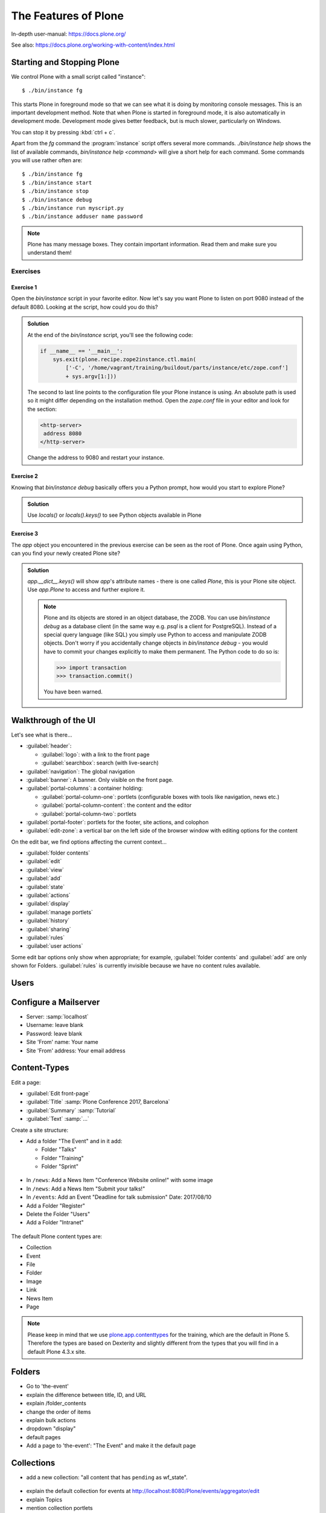.. _features-label:

The Features of Plone
=====================

In-depth user-manual: https://docs.plone.org/

See also: https://docs.plone.org/working-with-content/index.html

.. _features-start-stop-label:

Starting and Stopping Plone
---------------------------

We control Plone with a small script called "instance"::

    $ ./bin/instance fg

This starts Plone in foreground mode so that we can see what it is doing by monitoring console messages.
This is an important development method.
Note that when Plone is started in foreground mode,
it is also automatically in development mode.
Development mode gives better feedback, but is much slower, particularly on Windows.

You can stop it by pressing :kbd:`ctrl + c`.

Apart from the `fg` command the :program:`instance` script offers several more commands.
`./bin/instance help` shows the list of available commands, `bin/instance help <command>` will give a short help for each command.
Some commands you will use rather often are::

    $ ./bin/instance fg
    $ ./bin/instance start
    $ ./bin/instance stop
    $ ./bin/instance debug
    $ ./bin/instance run myscript.py
    $ ./bin/instance adduser name password

.. only:: not presentation

    Depending on your computer, it might take up to a minute until Zope will tell you that it's ready to serve requests.
    On a decent laptop it should be running in under 15 seconds.

    A standard installation listens on port 8080, so lets have a look at our Zope site by visiting http://localhost:8080

	.. image:: _static/features_plone_running.png
		:scale: 50 %

    As you can see, there is no Plone site yet!

    We have a running Zope with a database but no content.
    But luckily there is a button to create a Plone site.
    Click on that button (login: admin, password: admin).
    This opens a form to create a Plone site.
    Use :samp:`Plone` as the site id.
    
    .. image:: _static/features_create_site_form.png
		:scale: 50 %

    You now have the option to select some add-ons before you create the site.
    Since we will use Dexterity from the beginning we select :guilabel:`Dexterity-based Plone Default Types`.
    This way even the initial content on our page will be built with Dexterity using the add-on :py:mod:`plone.app.contenttypes` which is the default in Plone 5.

    You will be automatically redirected to the new site.

.. only:: presentation

    * By default Plone listens on port 8080. Look at http://localhost:8080
    * No Plone site yet! Create a new Plone site.
    * Use :samp:`Plone` (the default) as the site id.

.. note::

    Plone has many message boxes.
    They contain important information.
    Read them and make sure you understand them!

Exercises
*********

Exercise 1
++++++++++

Open the `bin/instance` script in your favorite editor. Now let's say you want Plone to listen on port 9080 instead of the default 8080. Looking at the script, how could you do this?

..  admonition:: Solution
    :class: toggle

    At the end of the `bin/instance` script, you'll see the following code:

    .. code-block:: python

        if __name__ == '__main__':
            sys.exit(plone.recipe.zope2instance.ctl.main(
                ['-C', '/home/vagrant/training/buildout/parts/instance/etc/zope.conf']
                + sys.argv[1:]))

    The second to last line points to the configuration file your Plone instance is using. An absolute path is used so it might differ depending on the installation method. Open the `zope.conf` file in your
    editor and look for the section:

    .. code-block:: xml

        <http-server>
         address 8080
        </http-server>

    Change the address to 9080 and restart your instance.

Exercise 2
++++++++++

Knowing that `bin/instance debug` basically offers you a Python prompt, how would you start to explore Plone?

..  admonition:: Solution
    :class: toggle

    Use `locals()` or `locals().keys()` to see Python objects available in Plone

Exercise 3
++++++++++

The `app` object you encountered in the previous exercise can be seen as the root of Plone. Once again using Python, can you find your newly created Plone site?

..  admonition:: Solution
    :class: toggle

    `app.__dict__.keys()` will show `app`'s attribute names - there is one called `Plone`, this is your Plone site object. Use `app.Plone` to access and further explore it.

    .. note::

        Plone and its objects are stored in an object database, the ZODB. You can use `bin/instance debug` as a database client (in the same way e.g. `psql` is a client for PostgreSQL). Instead
        of a special query language (like SQL) you simply use Python to access and manipulate ZODB objects. Don't worry if you accidentally change objects in `bin/instance debug` - you would have to commit
        your changes explicitly to make them permanent. The Python code to do so is:

        .. code-block:: pycon

            >>> import transaction
            >>> transaction.commit()

        You have been warned.

.. _features-walkthrough-label:

Walkthrough of the UI
---------------------

Let's see what is there...

* :guilabel:`header`:

  * :guilabel:`logo`: with a link to the front page
  * :guilabel:`searchbox`: search (with live-search)

* :guilabel:`navigation`: The global navigation
* :guilabel:`banner`: A banner. Only visible on the front page.

* :guilabel:`portal-columns`: a container holding:

  * :guilabel:`portal-column-one`: portlets (configurable boxes with tools like navigation, news etc.)
  * :guilabel:`portal-column-content`: the content and the editor
  * :guilabel:`portal-column-two`: portlets

* :guilabel:`portal-footer`: portlets for the footer, site actions, and colophon

* :guilabel:`edit-zone`: a vertical bar on the left side of the browser window with editing options for the content

.. only:: not presentation

    These are also the CSS classes of the respective divs.
    If you want to do theming, you'll need them.

On the edit bar, we find options affecting the current context...

* :guilabel:`folder contents`
* :guilabel:`edit`
* :guilabel:`view`
* :guilabel:`add`
* :guilabel:`state`
* :guilabel:`actions`
* :guilabel:`display`
* :guilabel:`manage portlets`
* :guilabel:`history`
* :guilabel:`sharing`
* :guilabel:`rules`
* :guilabel:`user actions`

Some edit bar options only show when appropriate;
for example, :guilabel:`folder contents` and :guilabel:`add` are only shown for Folders.
:guilabel:`rules` is currently invisible because we have no content rules available.



.. _features-users-label:

Users
-----

.. only:: not presentation

    Let's create our first users within Plone.
    So far we used the admin user (admin:admin) configured in the buildout.
    This user is often called "Zope root" and is not managed in Plone but only by Zope.
    Therefore the user is missing some features like email and full name and won't be able to use some of Plone's features.
    But the user has all possible permissions.
    As with the root user of a server, it's bad practice to make unnecessary use of Zope root.
    Use it to create Plone sites and their initial users, but not much else.

    You can also add Zope users via the terminal by entering::

        $ ./bin/instance adduser <someusername> <supersecretpassword>

    That way you can access databases you get from customers where you have no Plone user.

    To add a new user in Plone, click on the user icon at the bottom of the left vertical bar and then on :guilabel:`Site setup`.
    This is Plone's control panel.
    You can also access it by browsing to http://localhost:8080/Plone/@@overview-controlpanel
    
    .. image:: _static/features_control_panel.png
		:scale: 80 %

    Click on :guilabel:`Users and Groups` and add a user.
    If we had configured a mail server, Plone could send you a mail with a link to a form where you can choose a password.
    (Or, if you have Products.PrintingMailHost in your buildout, you can see the email scrolling by in the console, just the way it would be sent out.)
    We set a password here because we haven't yet configured a mail server.

    Make this user with your name an administrator.
    
     .. image:: _static/features_add_user_form.png
		:scale: 80 %

    Then create another user called ``testuser``.
    Make this one a normal user.
    You can use this user to see how Plone looks and behaves to users that have no admin permissions.

    Now let's see the site in 3 different browsers with three different roles:

        * as anonymous
        * as editor
        * as admin

.. only:: presentation

    Create some Plone users:

    #. :guilabel:`admin` > :guilabel:`Site setup` > :guilabel:`Users and Groups`
    #. Add user <yourname> (groups: Administrators)
    #. Add another user "tester" (groups: None)
    #. Add another user "editor" (groups: None)
    #. Add another user "reviewer" (groups: Reviewers)
    #. Add another user "jurymember" (groups: None)

    Logout as admin by clicking 'Logout' and following the instructions.

    Login to the site with your user now.


.. _features-mailserver-label:

Configure a Mailserver
----------------------


.. only:: not presentation

    We have to configure a mailserver since later we will create some content rules that send emails when new content is put on our site.

* Server: :samp:`localhost`
* Username: leave blank
* Password: leave blank
* Site 'From' name: Your name
* Site 'From' address: Your email address

.. only:: not presentation

    Click on `Save and send test e-mail`. Since we have configured PrintingMailHost, you will see the mail content in the console output of your instance. Plone will not
    actually send the email to the receivers address.


.. _features-content-types-label:

Content-Types
-------------

Edit a page:

* :guilabel:`Edit front-page`
* :guilabel:`Title` :samp:`Plone Conference 2017, Barcelona`
* :guilabel:`Summary` :samp:`Tutorial`
* :guilabel:`Text` :samp:`...`


Create a site structure:

* Add a folder "The Event" and in it add:

  * Folder "Talks"
  * Folder "Training"
  * Folder "Sprint"
  
.. figure:: _static/features_the_event_folder_content.png
	:scale: 60 %

* In ``/news``: Add a News Item "Conference Website online!" with some image
* In ``/news``: Add a News Item "Submit your talks!"
* In ``/events``: Add an Event "Deadline for talk submission" Date: 2017/08/10

* Add a Folder "Register"
* Delete the Folder "Users"
* Add a Folder "Intranet"

.. figure:: _static/features_new_navigation.png
	:scale: 60 %


The default Plone content types are:

* Collection
* Event
* File
* Folder
* Image
* Link
* News Item
* Page

.. note::

    Please keep in mind that we use `plone.app.contenttypes <https://docs.plone.org/external/plone.app.contenttypes/docs/README.html>`_ for the training, which are the default in Plone 5. Therefore the types are based on Dexterity and slightly different from the types that you will find in a default Plone 4.3.x site.


.. _features-folders-label:

Folders
-------

* Go to 'the-event'
* explain the difference between title, ID, and URL
* explain /folder_contents
* change the order of items
* explain bulk actions
* dropdown "display"
* default pages
* Add a page to 'the-event': "The Event" and make it the default page


.. _features-collections-label:

Collections
-----------

* add a new collection: "all content that has ``pending`` as wf_state".

.. figure:: _static/features_pending_collection.png
	:scale: 60 %

* explain the default collection for events at http://localhost:8080/Plone/events/aggregator/edit
* explain Topics
* mention collection portlets
* multi-path queries
* constraints, e.g. ``/Plone/folder::1``


.. _features-content-rules-label:

Content Rules
-------------

* Create new rule "a new talk is in town"!
* New content in folder "Talks" -> Send Mail to reviewers.

.. figure:: _static/features_add_rule_1.png
	:scale: 60 %
		
.. figure:: _static/features_add_rule_2.png
	:scale: 30 %
		
.. figure:: _static/features_add_rule_3.png
	:scale: 60 %
		
.. figure:: _static/features_add_rule_4.png
	:scale: 60 %


.. _features-history-label:

History
-------

Show and explain; mention versioning and its relation to types.


.. _features-manage-members-label:

Manage members and groups
-------------------------

* add/edit/delete Users
* roles
* groups

  * Add group "Editors" and add the user 'editor' to it
  * Add group: ``orga``
  * Add group: ``jury`` and add user 'jurymember' to it.


.. _features-workflows-label:

Workflows
---------

Take a look at the :guilabel:`state` drop down on the edit bar on the homepage.
Now, navigate to one of the folders just added.
The homepage has the status ``published`` and the new content is ``private``.

Let's look at the state transitions available for each type.
We can make a published item private and a private item published.
We can also submit an item for review.

Each of these states connects roles to permissions.

* In ``published`` state, the content is available to anonymous visitors;
* In ``private`` state, the content is only viewable by the author (owner) and users who have the ``can view`` role for the content.

A *workflow state* is an association between a role and one or more permissions.
Moving from one state to another is a ``transition``.
Transitions (like ``submit for review``) may have actions — such as the execution of a content rule or script — associated with them.

A complete set of workflow states and transitions makes up a *workflow*.
Plone allows you to select among several pre-configured workflows that are appropriate for different types of sites.
Individual content types may have their own workflow.
Or, and this is particularly interesting, they may have no workflow.
In that case, which initially applies to file and image uploads, the content object inherits the workflow state of its container.

.. note::

    An oddity in all of the standard Plone workflows: a content item may be viewable even if its container is not.
    Making a container private does **not** automatically make its contents private.

Read more at: https://docs.plone.org/working-with-content/collaboration-and-workflow/index.html

.. _features-wc-label:

Working copy
------------

Published content, even in an intranet setting, can pose a special problem for editing.
It may need to be reviewed before changes are made available.
In fact, the original author may not even have permission to change the document without review.
Or, you may need to make a partial edit.
In either case, it may be undesirable for changes to be immediately visible.

Plone's working copy support solves this problem by adding a check-out/check-in function for content — available on the actions menu.
A content item may be checked out, worked on, then checked back in.
Or it may abandoned if the changes weren't acceptable.
Not until check in is the new content visible.

While it's shipped with Plone, working copy support is not a common need.
So, if you need it, you need to activate it via the add-on packages configuration page.
Unless activated, check-in/check-out options are not visible.

.. Note::

    Working Copy Support has limited support for Dexterity content types. The limitation is that there are some outstanding issues with folderish items that contain many items.
    See: `plone/Products.CMFPlone#665 <https://github.com/plone/Products.CMFPlone/issues/665>`_

.. _features-placeful-wf-label:

Placeful workflows
------------------

You may need to have different workflows in different parts of a site.
For example, we created an intranet folder.
Since this is intended for use by our conference organizers — but not the public — the simple workflow we wish to use for the rest of the site will not be desirable.

Plone's ``Workflow Policy Support`` package gives you the ability to set different workflows in different sections of a site.
Typically, you use it to set a special workflow in a folder that will govern everything under that folder.
Since it has effect in a "place" in a site, this mechanism is often called "Placeful Workflow".

As with working-copy support, Placeful Workflow ships with Plone but needs to be activated via the add-on configuration page.
Once it's added, a :guilabel:`Policy` option will appear on the state menu to allow setting a placeful workflow policy.
